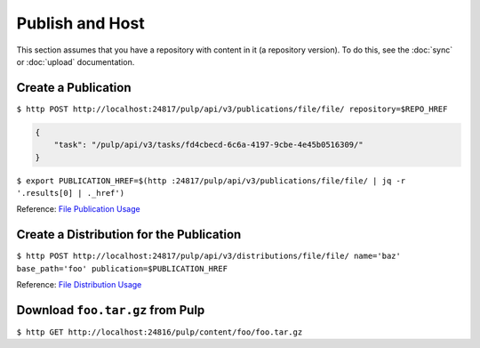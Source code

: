 Publish and Host
================

This section assumes that you have a repository with content in it (a repository version). To do
this, see the :doc:`sync` or :doc:`upload` documentation.

Create a Publication
--------------------

``$ http POST http://localhost:24817/pulp/api/v3/publications/file/file/ repository=$REPO_HREF``

.. code:: json

    {
        "task": "/pulp/api/v3/tasks/fd4cbecd-6c6a-4197-9cbe-4e45b0516309/"
    }

``$ export PUBLICATION_HREF=$(http :24817/pulp/api/v3/publications/file/file/ | jq -r '.results[0] | ._href')``

Reference: `File Publication Usage <../restapi.html#tag/publications>`_

Create a Distribution for the Publication
-----------------------------------------

``$ http POST http://localhost:24817/pulp/api/v3/distributions/file/file/ name='baz' base_path='foo' publication=$PUBLICATION_HREF``

Reference: `File Distribution Usage <../restapi.html#tag/distributions>`_

Download ``foo.tar.gz`` from Pulp
---------------------------------

``$ http GET http://localhost:24816/pulp/content/foo/foo.tar.gz``
